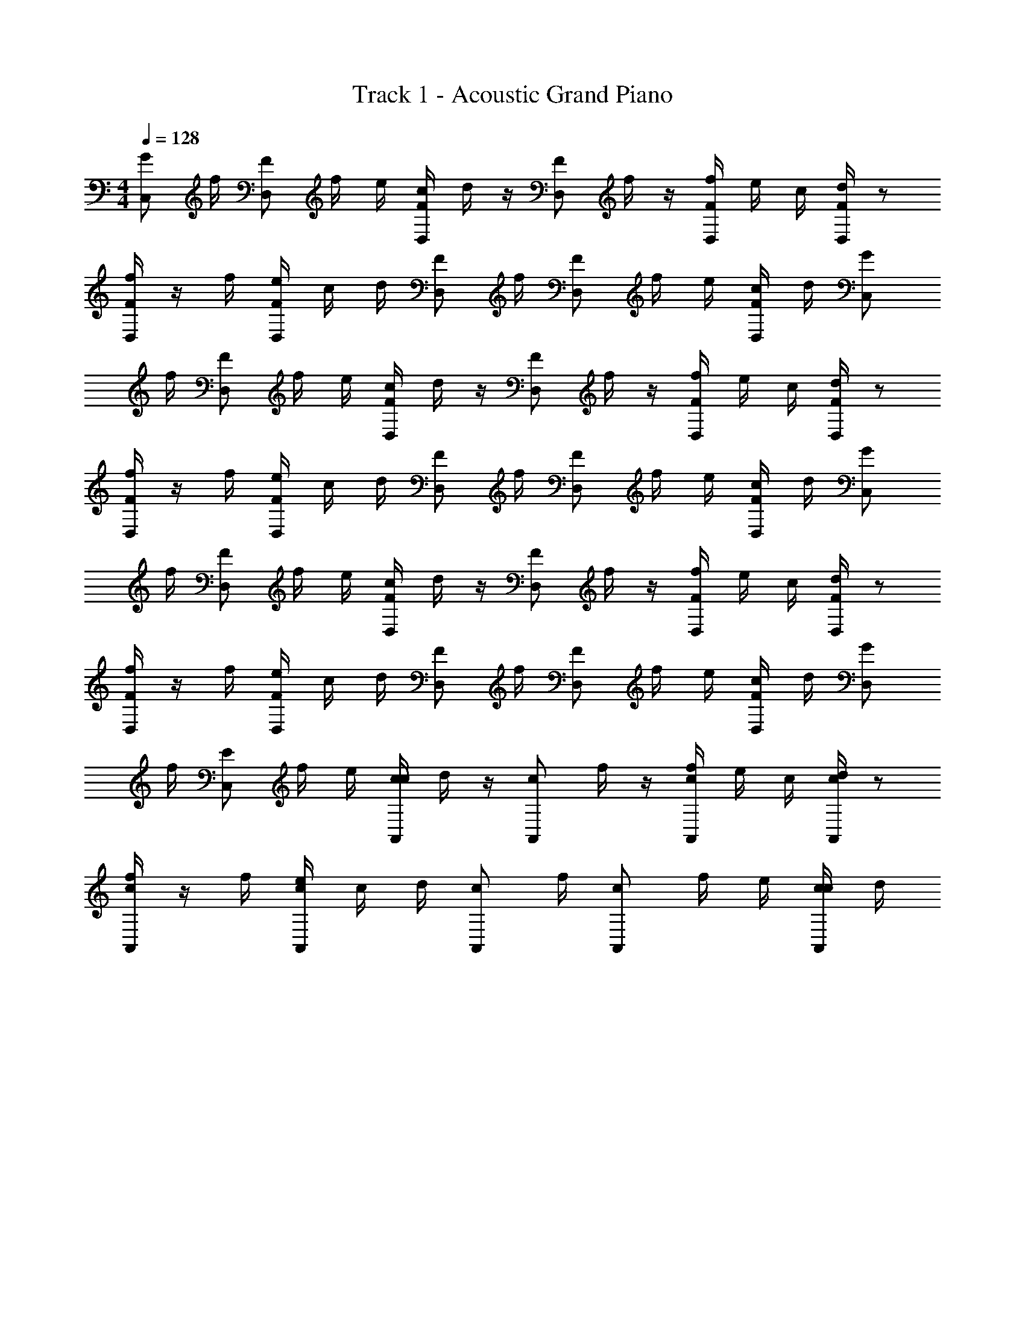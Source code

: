 X: 1
T: Track 1 - Acoustic Grand Piano
Z: ABC Generated by Starbound Composer v0.8.6
L: 1/4
M: 4/4
Q: 1/4=128
K: C
[G/C,/] f/4 [z/4F/D,/] f/4 e/4 [c/4F/D,/] d/4 z/4 [z/4F/D,/] f/4 z/4 [f/4F/D,/] e/4 c/4 [d/4F/D,/] z/ 
[f/4F/D,/] z/4 f/4 [e/4F/D,/] c/4 d/4 [F/D,/] f/4 [z/4F/D,/] f/4 e/4 [c/4F/D,/] d/4 [G/C,/] 
f/4 [z/4F/D,/] f/4 e/4 [c/4F/D,/] d/4 z/4 [z/4F/D,/] f/4 z/4 [f/4F/D,/] e/4 c/4 [d/4F/D,/] z/ 
[f/4F/D,/] z/4 f/4 [e/4F/D,/] c/4 d/4 [F/D,/] f/4 [z/4F/D,/] f/4 e/4 [c/4F/D,/] d/4 [G/C,/] 
f/4 [z/4F/D,/] f/4 e/4 [c/4F/D,/] d/4 z/4 [z/4F/D,/] f/4 z/4 [f/4F/D,/] e/4 c/4 [d/4F/D,/] z/ 
[f/4F/D,/] z/4 f/4 [e/4F/D,/] c/4 d/4 [F/D,/] f/4 [z/4F/D,/] f/4 e/4 [c/4F/D,/] d/4 [G/D,/] 
f/4 [z/4E/C,/] f/4 e/4 [c/4c/A,,/] d/4 z/4 [z/4c/A,,/] f/4 z/4 [f/4c/A,,/] e/4 c/4 [d/4c/A,,/] z/ 
[f/4c/A,,/] z/4 f/4 [e/4c/A,,/] c/4 d/4 [c/A,,/] f/4 [z/4c/A,,/] f/4 e/4 [c/4c/A,,/] d/4 
